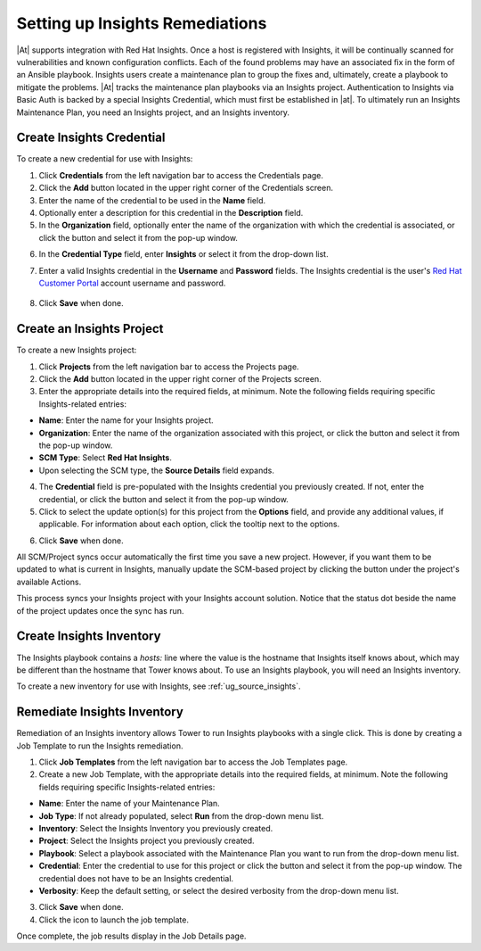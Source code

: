 .. _insights:

Setting up Insights Remediations
~~~~~~~~~~~~~~~~~~~~~~~~~~~~~~~~

.. index::
	pair: projects; Insights
   

|At| supports integration with Red Hat Insights. Once a host is registered with Insights, it will be continually scanned for vulnerabilities and known configuration conflicts. Each of the found problems may have an associated fix in the form of an Ansible playbook. Insights users create a maintenance plan to group the fixes and, ultimately, create a playbook to mitigate the problems. |At| tracks the maintenance plan playbooks via an Insights project. Authentication to Insights via Basic Auth is backed by a special Insights Credential, which must first be established in |at|. To ultimately run an Insights Maintenance Plan, you need an Insights project, and an Insights inventory.


Create Insights Credential
^^^^^^^^^^^^^^^^^^^^^^^^^^^^^^

.. index:: 
   pair: credentials; Insights

To create a new credential for use with Insights:

1. Click **Credentials** from the left navigation bar to access the Credentials page.

2. Click the **Add** button located in the upper right corner of the Credentials screen.

3. Enter the name of the credential to be used in the **Name** field.

4. Optionally enter a description for this credential in the **Description** field.

5. In the **Organization** field, optionally enter the name of the organization with which the credential is associated, or click the |search| button and select it from the pop-up window.

.. |search| image:: ../common/images/search-button.png

6. In the **Credential Type** field, enter **Insights** or select it from the drop-down list.

.. image:: ../common/images/credential-types-popup-window-insights.png

7. Enter a valid Insights credential in the **Username** and **Password** fields. The Insights credential is the user's `Red Hat Customer Portal`_ account username and password.

	.. _`Red Hat Customer Portal`: https://access.redhat.com

|Credentials - create with demo insights credentials|

.. |Credentials - create with demo insights credentials| image:: ../common/images/insights-create-with-demo-credentials.png

8. Click **Save** when done.


Create an Insights Project
^^^^^^^^^^^^^^^^^^^^^^^^^^^^^^

.. index:: 
   pair: project; Insights

To create a new Insights project:

1. Click **Projects** from the left navigation bar to access the Projects page.

2. Click the **Add** button located in the upper right corner of the Projects screen.

3. Enter the appropriate details into the required fields, at minimum. Note the following fields requiring specific Insights-related entries:

-  **Name**: Enter the name for your Insights project.
-  **Organization**: Enter the name of the organization associated with this project, or click the |search| button and select it from the pop-up window.
-  **SCM Type**: Select **Red Hat Insights**. 
-  Upon selecting the SCM type, the **Source Details** field expands. 

4. The **Credential** field is pre-populated with the Insights credential you previously created. If not, enter the credential, or click the |search| button and select it from the pop-up window. 

5. Click to select the update option(s) for this project from the **Options** field, and provide any additional values, if applicable. For information about each option, click the tooltip |tooltip| next to the options.

.. |tooltip| image:: ../common/images/tooltips-icon.png

|Insights - create demo insights project form|

.. |Insights - create demo insights project form| image:: ../common/images/insights-create-project-insights-form.png

6. Click **Save** when done. 

All SCM/Project syncs occur automatically the first time you save a new project. However, if you want them to be updated to what is current in Insights, manually update the SCM-based project by clicking the |update| button under the project's available Actions.

.. |update| image:: ../common/images/update-button.png

This process syncs your Insights project with your Insights account solution. Notice that the status dot beside the name of the project updates once the sync has run.

|Insights - demo insights project success|

.. |Insights - demo insights project success| image:: ../common/images/insights-create-project-insights-succeed.png


Create Insights Inventory
^^^^^^^^^^^^^^^^^^^^^^^^^^^^^^

.. index:: 
   pair: inventory; Insights

The Insights playbook contains a `hosts:` line where the value is the hostname that Insights itself knows about,  which may be different than the hostname that Tower knows about. To use an Insights playbook, you will need an Insights inventory.

To create a new inventory for use with Insights, see :ref:`ug_source_insights`.

Remediate Insights Inventory
^^^^^^^^^^^^^^^^^^^^^^^^^^^^^^

.. index:: 
   pair: inventory; Insights

Remediation of an Insights inventory allows Tower to run Insights playbooks with a single click. This is done by creating a Job Template to run the Insights remediation.

1. Click **Job Templates** from the left navigation bar to access the Job Templates page.

2. Create a new Job Template, with the appropriate details into the required fields, at minimum.  Note the following fields requiring specific Insights-related entries:

-  **Name**: Enter the name of your Maintenance Plan.
-  **Job Type**: If not already populated, select **Run** from the drop-down menu list.
-  **Inventory**: Select the Insights Inventory you previously created.
-  **Project**: Select the Insights project you previously created. 
-  **Playbook**: Select a playbook associated with the Maintenance Plan you want to run from the drop-down menu list.
-  **Credential**: Enter the credential to use for this project or click the |search| button and select it from the pop-up window. The credential does not have to be an Insights credential.  
-  **Verbosity**: Keep the default setting, or select the desired verbosity from the drop-down menu list.

|Insights - maintenance plan template filled|

.. |Insights - maintenance plan template filled| image:: ../common/images/insights-create-new-job-template-maintenance-plan-filled.png

3. Click **Save** when done. 

4. Click the |launch| icon to launch the job template.

.. |launch| image:: ../common/images/launch-button.png

Once complete, the job results display in the Job Details page.
